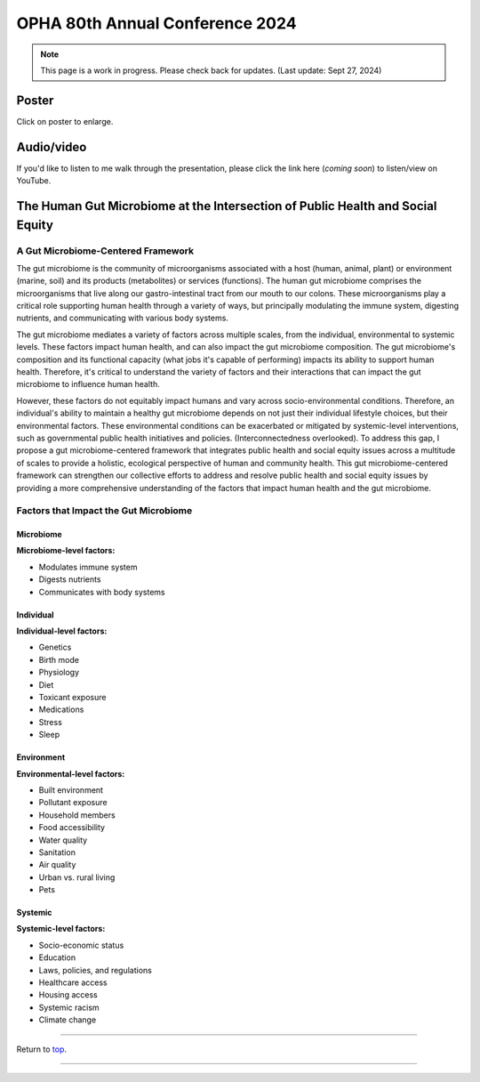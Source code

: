 .. _Top:


OPHA 80th Annual Conference 2024
================================


.. note::

   This page is a work in progress. Please check back for updates. (Last update: Sept 27, 2024)


Poster
------

.. image:: ../../Media/presentations/OPHA_Poster2024.png
   :target: https://michaelsieler.com/en/latest/_images/OPHA_Poster2024.png
   :width: 50%
   :alt: OPHA 80th Annual Conference 2024 Poster

Click on poster to enlarge.

Audio/video
-----------

If you'd like to listen to me walk through the presentation, please click the link here (*coming soon*) to listen/view on YouTube.

..
   .. raw:: html

      <div class="video-container">
         <iframe src="https://www.youtube.com/embed/YtPdUi3EbFA?si=Q2R8uc8EUQx5ASeT" title="YouTube video player" frameborder="0" allow="accelerometer; autoplay; clipboard-write; encrypted-media; gyroscope; picture-in-picture; web-share" referrerpolicy="strict-origin-when-cross-origin" allowfullscreen></iframe>
      </div>


The Human Gut Microbiome at the Intersection of Public Health and Social Equity
-------------------------------------------------------------------------------


A Gut Microbiome-Centered Framework
"""""""""""""""""""""""""""""""""""

The gut microbiome is the community of microorganisms associated with a host (human, animal, plant) or environment (marine, soil) and its products (metabolites) or services (functions). The human gut microbiome comprises the microorganisms that live along our gastro-intestinal tract from our mouth to our colons. These microorganisms play a critical role supporting human health through a variety of ways, but principally modulating the immune system, digesting nutrients, and communicating with various body systems. 

The gut microbiome mediates a variety of factors across multiple scales, from the individual, environmental to systemic levels. These factors impact human health, and can also impact the gut microbiome composition. The gut microbiome's composition and its functional capacity (what jobs it's capable of performing) impacts its ability to support human health. Therefore, it's critical to understand the variety of factors and their interactions that can impact the gut microbiome to influence human health.

However, these factors do not equitably impact humans and vary across socio-environmental conditions. Therefore, an individual's ability to maintain a healthy gut microbiome depends on not just their individual lifestyle choices, but their environmental factors. These environmental conditions can be exacerbated or mitigated by systemic-level interventions, such as governmental public health initiatives and policies. (Interconnectedness overlooked). To address this gap, I propose a gut microbiome-centered framework that integrates public health and social equity issues across a multitude of scales to provide a holistic, ecological perspective of human and community health. This gut microbiome-centered framework can strengthen our collective efforts to address and resolve public health and social equity issues by providing a more comprehensive understanding of the factors that impact human health and the gut microbiome. 


Factors that Impact the Gut Microbiome
""""""""""""""""""""""""""""""""""""""


Microbiome
''''''''''

**Microbiome-level factors:**

- Modulates immune system
- Digests nutrients
- Communicates with body systems


Individual
''''''''''

**Individual-level factors:**

- Genetics
- Birth mode
- Physiology
- Diet
- Toxicant exposure
- Medications
- Stress
- Sleep


Environment
'''''''''''

**Environmental-level factors:**

- Built environment
- Pollutant exposure
- Household members
- Food accessibility
- Water quality
- Sanitation
- Air quality
- Urban vs. rural living
- Pets


Systemic
''''''''

**Systemic-level factors:**

- Socio-economic status
- Education
- Laws, policies, and regulations
- Healthcare access
- Housing access
- Systemic racism
- Climate change



------

Return to `top`_.

------
